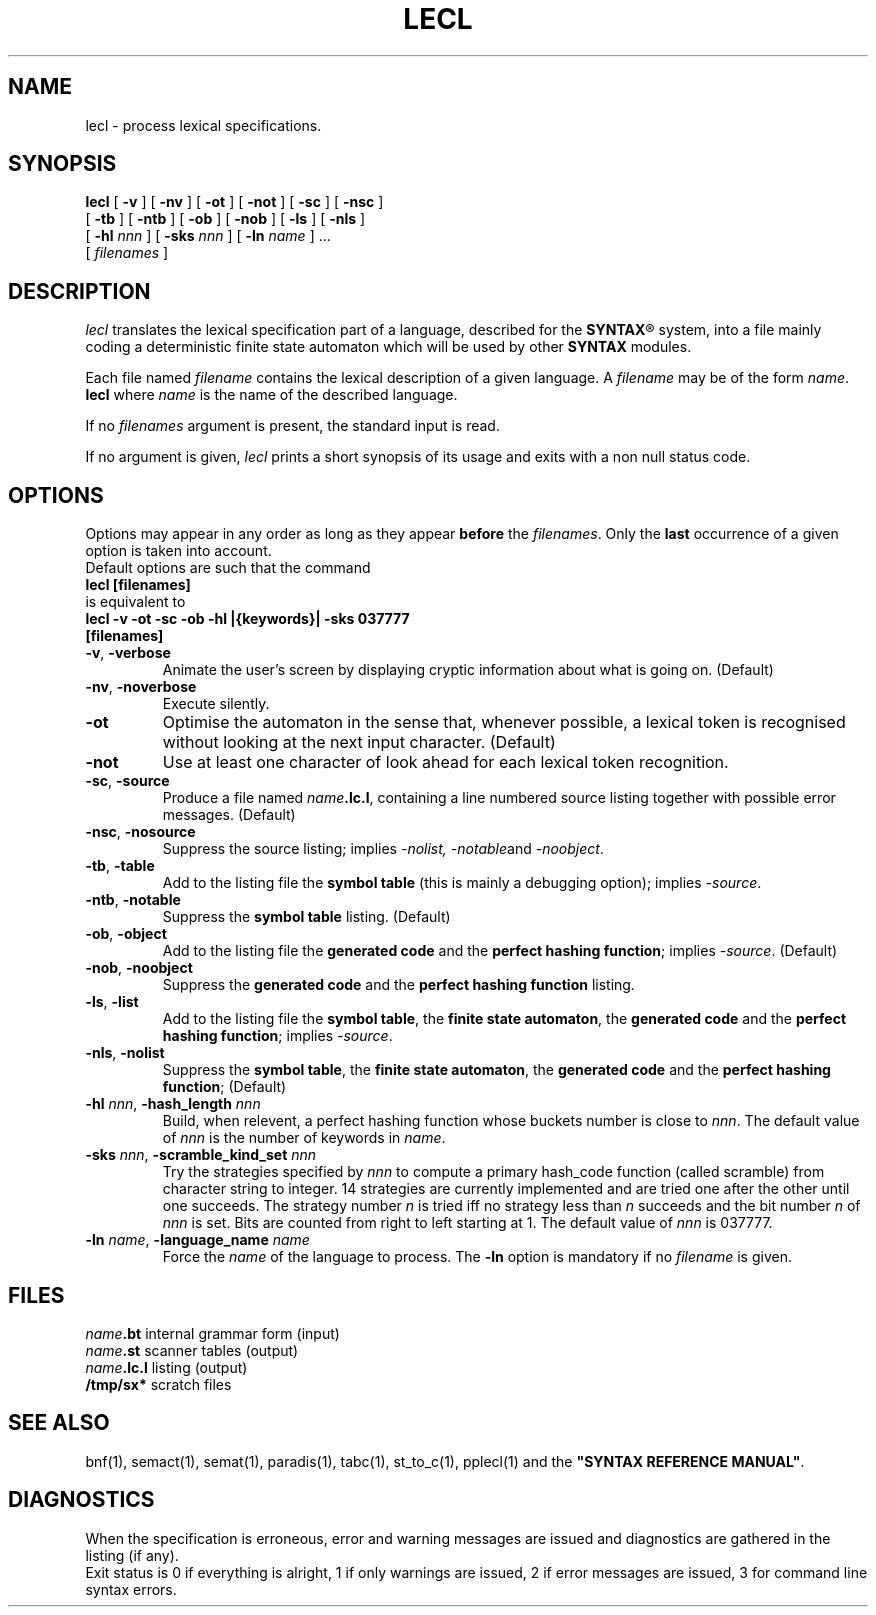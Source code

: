 .\" @(#)lecl.1	- SYNTAX [unix] - 2 Septembre 1987
.TH LECL 1 "SYNTAX\*R"
.SH NAME
lecl \- process lexical specifications.
.SH SYNOPSIS
.B lecl
[ \fB\-v\fP ] [ \fB\-nv\fP ]
[ \fB\-ot\fP ] [ \fB\-not\fP ]
[ \fB\-sc\fP ] [ \fB\-nsc\fP ]
.if n .ti +0.5i
[ \fB\-tb\fP ] [ \fB\-ntb\fP ]
[ \fB\-ob\fP ] [ \fB\-nob\fP ]
[ \fB\-ls\fP ]
[ \fB\-nls\fP ]
.if n .ti +0.5i
[ \fB\-hl\fP \fInnn\fP ]
[ \fB\-sks\fP \fInnn\fP ]
[ \fB\-ln\fP \fIname\fP ] .\|.\|.
.if n .ti +0.5i
[ \fIfilenames\fP ]
.SH DESCRIPTION
.I lecl
translates the lexical specification part of a language, described for the
\fBSYNTAX\fP\*R
system, into a file mainly coding a deterministic finite state
automaton which will be used by other
.B SYNTAX
modules.
.LP
Each file named
.I filename
contains the lexical description of a given language.
A
.I filename
may be of the form
.IR name . 
.B lecl
where
.I name
is the name of the described language.
.LP
If no
.I filenames
argument is present, the standard input is read.
.LP
If no argument is given,
.I lecl
prints a short synopsis of its usage and exits with a non null status code.
.SH OPTIONS
.LP
Options may appear in any order as long as they appear
.B before
the
.IR filenames .
Only the
.B last
occurrence of a given option is taken into account.
.br
Default options are such that the command
.br
\fB     lecl [filenames]\fP
.br
is equivalent to
.br
\fB     lecl -v -ot -sc -ob -hl |{keywords}| -sks 037777\fP
.br
\fB          [filenames]\fP
.TP
\fB\-v\fP, \fB\-verbose\fP
Animate the user's screen by displaying cryptic information about what is
going on.
(Default)
.TP
\fB\-nv\fP, \fB\-noverbose\fP
Execute silently.
.TP
\fB\-ot\fP
Optimise the automaton in the sense that, whenever possible, a lexical token
is recognised without looking at the next input character.
(Default)
.TP
\fB\-not\fP
Use at least one character of look ahead for each lexical token recognition.
.TP
\fB\-sc\fP, \fB\-source\fP
Produce a file named
\fIname\fP\fB.lc.l\fP,
containing a line numbered source listing together with
possible error messages.
(Default)
.TP
\fB\-nsc\fP, \fB\-nosource\fP
Suppress the source listing\|; implies
.IR \-nolist,
.IR \-notable and
.IR \-noobject .
.TP
\fB\-tb\fP, \fB\-table\fP
Add to the listing file the
.B symbol
.B table
(this is mainly a debugging option)\|; implies
.IR \-source .
.TP
\fB\-ntb\fP, \fB\-notable\fP
Suppress the
.B symbol table
listing.
(Default)
.TP
\fB\-ob\fP, \fB\-object\fP
Add to the listing file the
.B generated code
and the \fBperfect hashing function\fP\|; implies
.IR \-source .
(Default)
.TP
\fB\-nob\fP, \fB\-noobject\fP
Suppress the
.B generated code
and the
.B perfect hashing function
listing\|.
.TP
\fB\-ls\fP, \fB\-list\fP
Add to the listing file the
\fBsymbol table\fP, the \fBfinite state automaton\fP, the \fBgenerated code\fP
and the \fBperfect hashing function\fP\|;
implies
.IR \-source .
.TP
\fB\-nls\fP, \fB\-nolist\fP
Suppress the \fBsymbol table\fP, the \fBfinite state automaton\fP, the
.B generated code
and the \fBperfect hashing function\fP\|;
(Default)
.TP
\fB\-hl\fP \fInnn\fP, \fB-hash_length\fP \fInnn\fP
Build, when relevent, a perfect hashing function whose buckets number is close to
.IR nnn .
The default value of
.I nnn
is the number of keywords in
.IR name .
.TP
\fB\-sks\fP \fInnn\fP, \fB-scramble_kind_set\fP \fInnn\fP
Try the strategies specified by
.I nnn
to compute a primary hash_code function (called scramble) from character
string to integer.
14 strategies are currently implemented and are tried one
after the other until one succeeds.
The strategy number
.I n
is tried iff no strategy less than 
.I n
succeeds and the bit number 
.I n
of
.I nnn
is set.
Bits are counted from right to left starting at 1.
The default value of
.I nnn
is 037777.
.TP
\fB\-ln\fP \fIname\fP, \fB\-language_name\fP \fIname\fP
Force the
.I name
of the language to process.
The
.B \-ln
option is mandatory if no
.I filename
is given.
.SH FILES
.ta \w'\fIname\fP\fB.bn.l\fP  'u
\fIname\fP\fB.bt\fP	internal grammar form (input)
.br
\fIname\fP\fB.st\fP	scanner tables (output)
.br
\fIname\fP\fB.lc.l\fP	listing (output)
.br
\fB/tmp/sx*\fP	scratch files
.SH "SEE ALSO"
bnf(1), semact(1), semat(1), paradis(1), tabc(1), st_to_c(1), pplecl(1) and
the
\fB"SYNTAX REFERENCE MANUAL"\fP.
.SH DIAGNOSTICS
When the specification is erroneous, error and warning messages are issued
and diagnostics are gathered in the listing (if any).
.br
Exit status is 0 if everything is alright, 1 if only warnings are issued, 2
if error messages are issued, 3 for command line syntax errors.
.\" Local Variables:
.\" mode: nroff
.\" version-control: yes
.\" End:
